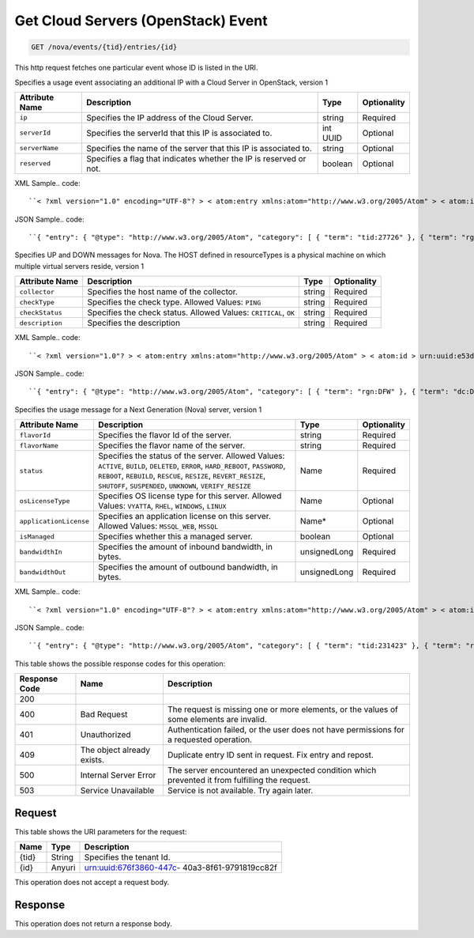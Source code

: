 
.. THIS OUTPUT IS GENERATED FROM THE WADL. DO NOT EDIT.

.. _get-get-cloud-servers-(openstack)-event-nova-events-tid-entries-id:

Get Cloud Servers (OpenStack) Event
^^^^^^^^^^^^^^^^^^^^^^^^^^^^^^^^^^^^^^^^^^^^^^^^^^^^^^^^^^^^^^^^^^^^^^^^^^^^^^^^

.. code::

    GET /nova/events/{tid}/entries/{id}

This http request fetches one particular event whose ID is listed in the URI.

Specifies a usage event associating an additional IP with a Cloud Server in OpenStack, version 1


+-------------------+-------------------+-------------------+------------------+
|Attribute Name     |Description        |Type               |Optionality       |
+===================+===================+===================+==================+
|``ip``             |Specifies the IP   |string             |Required          |
|                   |address of the     |                   |                  |
|                   |Cloud Server.      |                   |                  |
+-------------------+-------------------+-------------------+------------------+
|``serverId``       |Specifies the      |int UUID           |Optional          |
|                   |serverId that this |                   |                  |
|                   |IP is associated   |                   |                  |
|                   |to.                |                   |                  |
+-------------------+-------------------+-------------------+------------------+
|``serverName``     |Specifies the name |string             |Optional          |
|                   |of the server that |                   |                  |
|                   |this IP is         |                   |                  |
|                   |associated to.     |                   |                  |
+-------------------+-------------------+-------------------+------------------+
|``reserved``       |Specifies a flag   |boolean            |Optional          |
|                   |that indicates     |                   |                  |
|                   |whether the IP is  |                   |                  |
|                   |reserved or not.   |                   |                  |
+-------------------+-------------------+-------------------+------------------+
XML Sample.. code::

``< ?xml version="1.0" encoding="UTF-8"? > < atom:entry xmlns:atom="http://www.w3.org/2005/Atom" > < atom:id > urn:uuid:5da1c590-4a31-11e2-ba50-67eebdd137db < /atom:id > < atom:category term="tid:27726" / > < atom:category term="rgn:DFW" / > < atom:category term="dc:DFW1" / > < atom:category term="rid:6acb5696-4a31-11e2-9c2e-db3bb6302f8d" / > < atom:category term="cloudserversopenstack.ip.instance.usage" / > < atom:category term="type:cloudserversopenstack.ip.instance.usage" / > < atom:title type="text" > Cloud Server OpenStack Additonal IP usage event < /atom:title > < atom:content type="application/xml" > < event xmlns="http://docs.rackspace.com/core/event" xmlns:ip="http://docs.rackspace.com/usage/nova/ip" dataCenter="DFW1" endTime="2012-09-16T11:51:11Z" environment="PROD" id="5da1c590-4a31-11e2-ba50-67eebdd137db" region="DFW" resourceId="6acb5696-4a31-11e2-9c2e-db3bb6302f8d" startTime="2012-09-15T11:51:11Z" tenantId="27726" type="USAGE" version="1" > < ip:product version="1" serviceCode="CloudServersOpenStack" resourceType="INSTANCE" ip="10.20.30.40" serverId="7acb5696-6666-11e2-9c2e-db3bb6302f1f"/ > < /event > < /atom:content > < atom:link href="https://ord.feeds.api.rackspacecloud.com/nova/events/entries/urn:uuid:5da1c590-4a31-11e2-ba50-67eebdd137db" rel="self" / > < atom:updated > 2013-02-28T19:57:55.723Z < /atom:updated > < atom:published > 2013-02-28T19:57:55.723Z < /atom:published > < /atom:entry >`` 




JSON Sample.. code::

``{ "entry": { "@type": "http://www.w3.org/2005/Atom", "category": [ { "term": "tid:27726" }, { "term": "rgn:DFW" }, { "term": "dc:DFW1" }, { "term": "rid:6acb5696-4a31-11e2-9c2e-db3bb6302f8d" }, { "term": "cloudserversopenstack.ip.instance.usage" }, { "term": "type:cloudserversopenstack.ip.instance.usage" } ], "content": { "event": { "@type": "http://docs.rackspace.com/core/event", "dataCenter": "DFW1", "endTime": "2012-09-16T11:51:11Z", "environment": "PROD", "id": "5da1c590-4a31-11e2-ba50-67eebdd137db", "product": { "@type": "http://docs.rackspace.com/usage/nova/ip", "ip": "10.20.30.40", "resourceType": "INSTANCE", "serverId": "7acb5696-6666-11e2-9c2e-db3bb6302f1f", "serviceCode": "CloudServersOpenStack", "version": "1" }, "region": "DFW", "resourceId": "6acb5696-4a31-11e2-9c2e-db3bb6302f8d", "startTime": "2012-09-15T11:51:11Z", "tenantId": "27726", "type": "USAGE", "version": "1" } }, "id": "urn:uuid:5da1c590-4a31-11e2-ba50-67eebdd137db", "link": [ { "href": "https://ord.feeds.api.rackspacecloud.com/nova/events/entries/urn:uuid:5da1c590-4a31-11e2-ba50-67eebdd137db", "rel": "self" } ], "published": "2013-02-28T19:57:55.723Z", "title": { "@text": "Cloud Server OpenStack Additonal IP usage event", "type": "text" }, "updated": "2013-02-28T19:57:55.723Z" } }`` 




Specifies UP and DOWN messages for Nova. The HOST defined in resourceTypes is a physical machine on which multiple virtual servers reside, version 1


+-------------------+-------------------+-------------------+------------------+
|Attribute Name     |Description        |Type               |Optionality       |
+===================+===================+===================+==================+
|``collector``      |Specifies the host |string             |Required          |
|                   |name of the        |                   |                  |
|                   |collector.         |                   |                  |
+-------------------+-------------------+-------------------+------------------+
|``checkType``      |Specifies the      |string             |Required          |
|                   |check type.        |                   |                  |
|                   |Allowed Values:    |                   |                  |
|                   |``PING``           |                   |                  |
+-------------------+-------------------+-------------------+------------------+
|``checkStatus``    |Specifies the      |string             |Required          |
|                   |check status.      |                   |                  |
|                   |Allowed Values:    |                   |                  |
|                   |``CRITICAL``,      |                   |                  |
|                   |``OK``             |                   |                  |
+-------------------+-------------------+-------------------+------------------+
|``description``    |Specifies the      |string             |Required          |
|                   |description        |                   |                  |
+-------------------+-------------------+-------------------+------------------+
XML Sample.. code::

``< ?xml version="1.0"? > < atom:entry xmlns:atom="http://www.w3.org/2005/Atom" > < atom:id > urn:uuid:e53d007a-fc23-11e1-975c-cfa6b29bb815 < /atom:id > < atom:category term="rgn:DFW"/ > < atom:category term="dc:DFW1"/ > < atom:category term="rid:10.24.25.92"/ > < atom:category term="cloudserversopenstack.host.host.down"/ > < atom:category term="type:cloudserversopenstack.host.host.down"/ > < atom:title type="text" > Nagios Event < /atom:title > < atom:content type="application/xml" > < event xmlns="http://docs.rackspace.com/core/event" xmlns:nhost="http://docs.rackspace.com/event/nova/host" dataCenter="DFW1" environment="PROD" eventTime="2012-09-15T11:51:11Z" id="e53d007a-fc23-11e1-975c-cfa6b29bb815" region="DFW" resourceId="10.24.25.92" resourceName="compute-10-24-25-92" type="DOWN" version="1" > < nhost:product checkStatus="CRITICAL" checkType="PING" collector="nagios01.c0001.dfw.ohthree.com" description="Some description here" resourceType="HOST" serviceCode="CloudServersOpenStack" version="1"/ > < /event > < /atom:content > < atom:link href="https://ord.feeds.api.rackspacecloud.com/nova/events/entries/urn:uuid:e53d007a-fc23-11e1-975c-cfa6b29bb815" rel="self"/ > < atom:updated > 2013-06-18T15:38:35.900Z < /atom:updated > < atom:published > 2013-06-18T15:38:35.900Z < /atom:published > < /atom:entry >`` 




JSON Sample.. code::

``{ "entry": { "@type": "http://www.w3.org/2005/Atom", "category": [ { "term": "rgn:DFW" }, { "term": "dc:DFW1" }, { "term": "rid:10.24.25.92" }, { "term": "cloudserversopenstack.host.host.down" }, { "term": "type:cloudserversopenstack.host.host.down" } ], "content": { "event": { "@type": "http://docs.rackspace.com/core/event", "dataCenter": "DFW1", "environment": "PROD", "eventTime": "2012-09-15T11:51:11Z", "id": "e53d007a-fc23-11e1-975c-cfa6b29bb815", "product": { "@type": "http://docs.rackspace.com/event/nova/host", "checkStatus": "CRITICAL", "checkType": "PING", "collector": "nagios01.c0001.dfw.ohthree.com", "description": "Some description here", "resourceType": "HOST", "serviceCode": "CloudServersOpenStack", "version": "1" }, "region": "DFW", "resourceId": "10.24.25.92", "resourceName": "compute-10-24-25-92", "type": "DOWN", "version": "1" } }, "id": "urn:uuid:e53d007a-fc23-11e1-975c-cfa6b29bb815", "link": [ { "href": "https://ord.feeds.api.rackspacecloud.com/nova/events/entries/urn:uuid:e53d007a-fc23-11e1-975c-cfa6b29bb815", "rel": "self" } ], "published": "2013-06-18T15:38:35.900Z", "title": { "@text": "Nagios Event", "type": "text" }, "updated": "2013-06-18T15:38:35.900Z" } }`` 




Specifies the usage message for a Next Generation (Nova) server, version 1


+-----------------------+--------------------+----------------+----------------+
|Attribute Name         |Description         |Type            |Optionality     |
+=======================+====================+================+================+
|``flavorId``           |Specifies the       |string          |Required        |
|                       |flavor Id of the    |                |                |
|                       |server.             |                |                |
+-----------------------+--------------------+----------------+----------------+
|``flavorName``         |Specifies the       |string          |Required        |
|                       |flavor name of the  |                |                |
|                       |server.             |                |                |
+-----------------------+--------------------+----------------+----------------+
|``status``             |Specifies the       |Name            |Required        |
|                       |status of the       |                |                |
|                       |server. Allowed     |                |                |
|                       |Values: ``ACTIVE``, |                |                |
|                       |``BUILD``,          |                |                |
|                       |``DELETED``,        |                |                |
|                       |``ERROR``,          |                |                |
|                       |``HARD_REBOOT``,    |                |                |
|                       |``PASSWORD``,       |                |                |
|                       |``REBOOT``,         |                |                |
|                       |``REBUILD``,        |                |                |
|                       |``RESCUE``,         |                |                |
|                       |``RESIZE``,         |                |                |
|                       |``REVERT_RESIZE``,  |                |                |
|                       |``SHUTOFF``,        |                |                |
|                       |``SUSPENDED``,      |                |                |
|                       |``UNKNOWN``,        |                |                |
|                       |``VERIFY_RESIZE``   |                |                |
+-----------------------+--------------------+----------------+----------------+
|``osLicenseType``      |Specifies OS        |Name            |Optional        |
|                       |license type for    |                |                |
|                       |this server.        |                |                |
|                       |Allowed Values:     |                |                |
|                       |``VYATTA``,         |                |                |
|                       |``RHEL``,           |                |                |
|                       |``WINDOWS``,        |                |                |
|                       |``LINUX``           |                |                |
+-----------------------+--------------------+----------------+----------------+
|``applicationLicense`` |Specifies an        |Name*           |Optional        |
|                       |application license |                |                |
|                       |on this server.     |                |                |
|                       |Allowed Values:     |                |                |
|                       |``MSSQL_WEB``,      |                |                |
|                       |``MSSQL``           |                |                |
+-----------------------+--------------------+----------------+----------------+
|``isManaged``          |Specifies whether   |boolean         |Optional        |
|                       |this a managed      |                |                |
|                       |server.             |                |                |
+-----------------------+--------------------+----------------+----------------+
|``bandwidthIn``        |Specifies the       |unsignedLong    |Required        |
|                       |amount of inbound   |                |                |
|                       |bandwidth, in bytes.|                |                |
+-----------------------+--------------------+----------------+----------------+
|``bandwidthOut``       |Specifies the       |unsignedLong    |Required        |
|                       |amount of outbound  |                |                |
|                       |bandwidth, in bytes.|                |                |
+-----------------------+--------------------+----------------+----------------+
XML Sample.. code::

``< ?xml version="1.0" encoding="UTF-8"? > < atom:entry xmlns:atom="http://www.w3.org/2005/Atom" > < atom:id > urn:uuid:e53d007a-fc23-11e1-975c-cfa6b29bb814 < /atom:id > < atom:category term="tid:231423"/ > < atom:category term="rgn:IAD"/ > < atom:category term="dc:IAD3"/ > < atom:category term="rid:10.24.25.92"/ > < atom:category term="cloudserversopenstack.nova.server.usage"/ > < atom:category term="type:cloudserversopenstack.nova.server.usage"/ > < atom:title type="text" > Nagios Event < /atom:title > < atom:content type="application/xml" > < event xmlns="http://docs.rackspace.com/core/event" xmlns:nova="http://docs.rackspace.com/event/nova" version="1" id="e53d007a-fc23-11e1-975c-cfa6b29bb814" resourceId="10.24.25.92" resourceName="compute-10-24-25-92" dataCenter="IAD3" region="IAD" tenantId="231423" startTime="2013-05-15T11:51:11Z" endTime="2013-05-16T11:51:11Z" type="USAGE" > < nova:product version="1" serviceCode="CloudServersOpenStack" resourceType="SERVER" flavorId="3" flavorName="1024MB" status="ACTIVE" osLicenseType="VYATTA" bandwidthIn="640034" bandwidthOut="345123" / > < /event > < /atom:content > < atom:link href="https://ord.feeds.api.rackspacecloud.com/nova/events/entries/urn:uuid:e53d007a-fc23-11e1-975c-cfa6b29bb814" rel="self"/ > < atom:updated > 2013-06-18T15:20:57.929Z < /atom:updated > < atom:published > 2013-06-18T15:20:57.929Z < /atom:published > < /atom:entry >`` 




JSON Sample.. code::

``{ "entry": { "@type": "http://www.w3.org/2005/Atom", "category": [ { "term": "tid:231423" }, { "term": "rgn:IAD" }, { "term": "dc:IAD3" }, { "term": "rid:10.24.25.92" }, { "term": "cloudserversopenstack.nova.server.usage" }, { "term": "type:cloudserversopenstack.nova.server.usage" } ], "content": { "event": { "@type": "http://docs.rackspace.com/core/event", "dataCenter": "IAD3", "endTime": "2013-05-16T11:51:11Z", "id": "e53d007a-fc23-11e1-975c-cfa6b29bb814", "product": { "@type": "http://docs.rackspace.com/event/nova", "bandwidthIn": 640034, "bandwidthOut": 345123, "flavorId": "3", "flavorName": "1024MB", "osLicenseType": "VYATTA", "resourceType": "SERVER", "serviceCode": "CloudServersOpenStack", "status": "ACTIVE", "version": "1" }, "region": "IAD", "resourceId": "10.24.25.92", "resourceName": "compute-10-24-25-92", "startTime": "2013-05-15T11:51:11Z", "tenantId": "231423", "type": "USAGE", "version": "1" } }, "id": "urn:uuid:e53d007a-fc23-11e1-975c-cfa6b29bb814", "link": [ { "href": "https://ord.feeds.api.rackspacecloud.com/nova/events/entries/urn:uuid:e53d007a-fc23-11e1-975c-cfa6b29bb814", "rel": "self" } ], "published": "2013-06-18T15:20:57.929Z", "title": { "@text": "Nagios Event", "type": "text" }, "updated": "2013-06-18T15:20:57.929Z" } }`` 






This table shows the possible response codes for this operation:


+--------------------------+-------------------------+-------------------------+
|Response Code             |Name                     |Description              |
+==========================+=========================+=========================+
|200                       |                         |                         |
+--------------------------+-------------------------+-------------------------+
|400                       |Bad Request              |The request is missing   |
|                          |                         |one or more elements, or |
|                          |                         |the values of some       |
|                          |                         |elements are invalid.    |
+--------------------------+-------------------------+-------------------------+
|401                       |Unauthorized             |Authentication failed,   |
|                          |                         |or the user does not     |
|                          |                         |have permissions for a   |
|                          |                         |requested operation.     |
+--------------------------+-------------------------+-------------------------+
|409                       |The object already       |Duplicate entry ID sent  |
|                          |exists.                  |in request. Fix entry    |
|                          |                         |and repost.              |
+--------------------------+-------------------------+-------------------------+
|500                       |Internal Server Error    |The server encountered   |
|                          |                         |an unexpected condition  |
|                          |                         |which prevented it from  |
|                          |                         |fulfilling the request.  |
+--------------------------+-------------------------+-------------------------+
|503                       |Service Unavailable      |Service is not           |
|                          |                         |available. Try again     |
|                          |                         |later.                   |
+--------------------------+-------------------------+-------------------------+


Request
""""""""""""""""




This table shows the URI parameters for the request:

+--------------------------+-------------------------+-------------------------+
|Name                      |Type                     |Description              |
+==========================+=========================+=========================+
|{tid}                     |String                   |Specifies the tenant Id. |
+--------------------------+-------------------------+-------------------------+
|{id}                      |Anyuri                   |urn:uuid:676f3860-447c-  |
|                          |                         |40a3-8f61-9791819cc82f   |
+--------------------------+-------------------------+-------------------------+





This operation does not accept a request body.




Response
""""""""""""""""






This operation does not return a response body.




